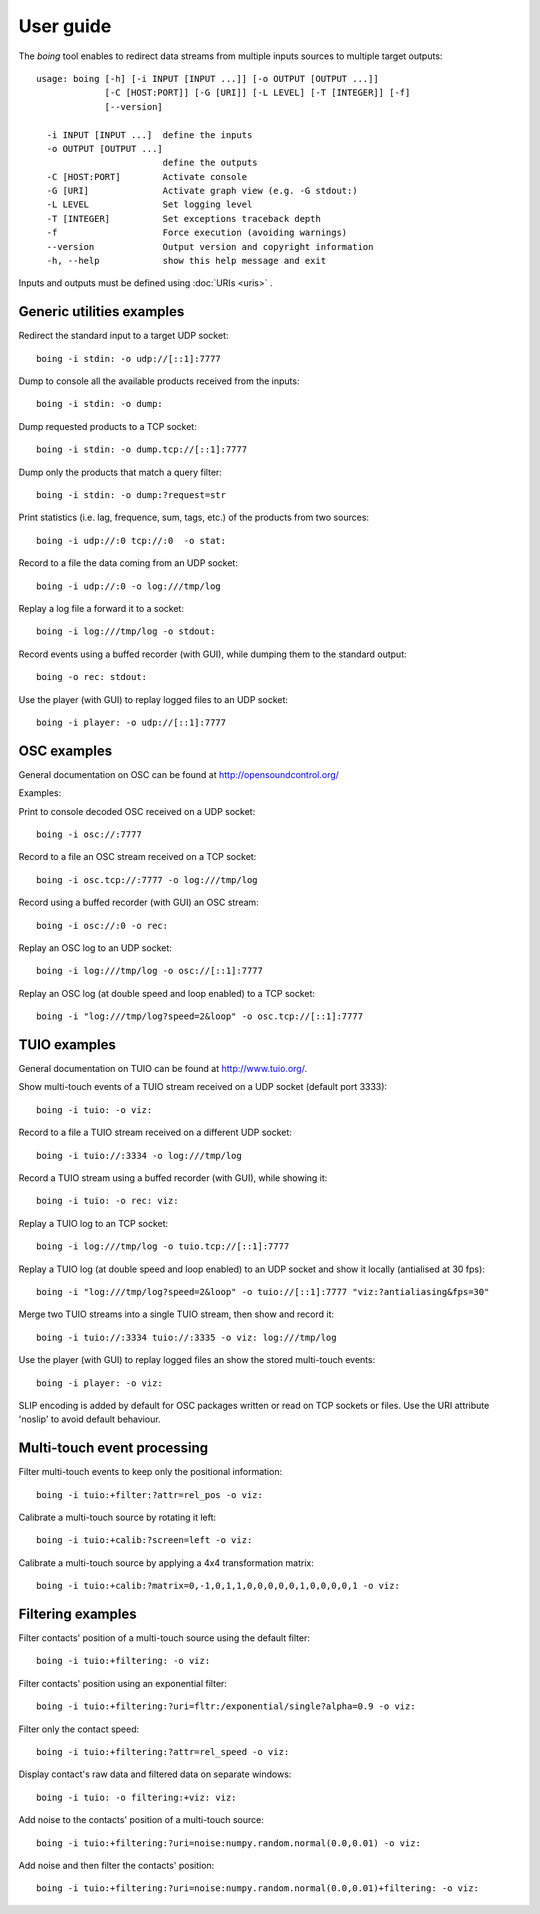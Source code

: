 
User guide
==========

The *boing* tool enables to redirect data streams from multiple inputs
sources to multiple target outputs::

  usage: boing [-h] [-i INPUT [INPUT ...]] [-o OUTPUT [OUTPUT ...]]
  	       [-C [HOST:PORT]] [-G [URI]] [-L LEVEL] [-T [INTEGER]] [-f]
	       [--version]

    -i INPUT [INPUT ...]  define the inputs
    -o OUTPUT [OUTPUT ...]
			  define the outputs
    -C [HOST:PORT]        Activate console
    -G [URI]              Activate graph view (e.g. -G stdout:)
    -L LEVEL              Set logging level
    -T [INTEGER]          Set exceptions traceback depth
    -f                    Force execution (avoiding warnings)
    --version             Output version and copyright information
    -h, --help            show this help message and exit

Inputs and outputs must be defined using :doc:`URIs <uris>` .

Generic utilities examples
--------------------------

Redirect the standard input to a target UDP socket::

  boing -i stdin: -o udp://[::1]:7777

Dump to console all the available products received from the inputs::

  boing -i stdin: -o dump:

Dump requested products to a TCP socket::

  boing -i stdin: -o dump.tcp://[::1]:7777

Dump only the products that match a query filter::

  boing -i stdin: -o dump:?request=str

Print statistics (i.e. lag, frequence, sum, tags, etc.) of the
products from two sources::

  boing -i udp://:0 tcp://:0  -o stat:

Record to a file the data coming from an UDP socket::

  boing -i udp://:0 -o log:///tmp/log

Replay a log file a forward it to a socket::

  boing -i log:///tmp/log -o stdout:

Record events using a buffed recorder (with GUI), while dumping them
to the standard output::

  boing -o rec: stdout:

Use the player (with GUI) to replay logged files to an UDP socket::

  boing -i player: -o udp://[::1]:7777


OSC examples
------------

General documentation on OSC can be found at http://opensoundcontrol.org/

Examples:

Print to console decoded OSC received on a UDP socket::

  boing -i osc://:7777

Record to a file an OSC stream received on a TCP socket::

  boing -i osc.tcp://:7777 -o log:///tmp/log

Record using a buffed recorder (with GUI) an OSC stream::

  boing -i osc://:0 -o rec:

Replay an OSC log to an UDP socket::

  boing -i log:///tmp/log -o osc://[::1]:7777

Replay an OSC log (at double speed and loop enabled) to a TCP socket::

  boing -i "log:///tmp/log?speed=2&loop" -o osc.tcp://[::1]:7777


TUIO examples
-------------

General documentation on TUIO can be found at http://www.tuio.org/.

Show multi-touch events of a TUIO stream received on a UDP socket
(default port 3333)::

  boing -i tuio: -o viz:

Record to a file a TUIO stream received on a different UDP socket::

  boing -i tuio://:3334 -o log:///tmp/log

Record a TUIO stream using a buffed recorder (with GUI), while showing it::

  boing -i tuio: -o rec: viz:

Replay a TUIO log to an TCP socket::

  boing -i log:///tmp/log -o tuio.tcp://[::1]:7777

Replay a TUIO log (at double speed and loop enabled) to an UDP socket
and show it locally (antialised at 30 fps)::

  boing -i "log:///tmp/log?speed=2&loop" -o tuio://[::1]:7777 "viz:?antialiasing&fps=30"

Merge two TUIO streams into a single TUIO stream, then show and record it::

  boing -i tuio://:3334 tuio://:3335 -o viz: log:///tmp/log

Use the player (with GUI) to replay logged files an show the stored
multi-touch events::

  boing -i player: -o viz:

SLIP encoding is added by default for OSC packages written or read on
TCP sockets or files. Use the URI attribute 'noslip' to avoid default
behaviour.


Multi-touch event processing
----------------------------

Filter multi-touch events to keep only the positional information::

  boing -i tuio:+filter:?attr=rel_pos -o viz:

Calibrate a multi-touch source by rotating it left::

  boing -i tuio:+calib:?screen=left -o viz:

Calibrate a multi-touch source by applying a 4x4 transformation matrix::

  boing -i tuio:+calib:?matrix=0,-1,0,1,1,0,0,0,0,0,1,0,0,0,0,1 -o viz:


Filtering examples
------------------

Filter contacts' position of a multi-touch source using the default filter::

  boing -i tuio:+filtering: -o viz:

Filter contacts' position using an exponential filter::

  boing -i tuio:+filtering:?uri=fltr:/exponential/single?alpha=0.9 -o viz:

Filter only the contact speed::

  boing -i tuio:+filtering:?attr=rel_speed -o viz:

Display contact's raw data and filtered data on separate windows::

  boing -i tuio: -o filtering:+viz: viz:

Add noise to the contacts' position of a multi-touch source::

  boing -i tuio:+filtering:?uri=noise:numpy.random.normal(0.0,0.01) -o viz:

Add noise and then filter the contacts' position::

  boing -i tuio:+filtering:?uri=noise:numpy.random.normal(0.0,0.01)+filtering: -o viz:

